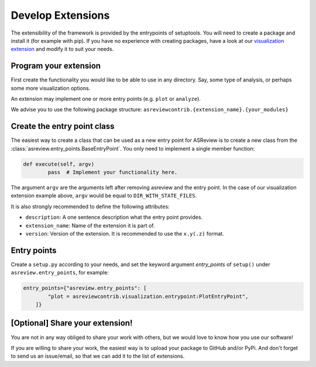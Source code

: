 .. _develop-extensions:

Develop Extensions
==================

The extensibility of the framework is provided by the entrypoints of setuptools. You will need to
create a package and install it (for example with pip). If you have no experience with creating
packages, have a look at our
`visualization extension <https://github.com/asreview/ASReview-visualization>`__ and modify it to suit
your needs.


Program your extension
----------------------

First create the functionality you would like to be able to use in any directory. Say, some type of
analysis, or perhaps some more visualization options.

An extension may implement one or more entry points (e.g. ``plot`` or ``analyze``).

We advise you to use the following package structure:
``asreviewcontrib.{extension_name}.{your_modules}``


Create the entry point class
----------------------------

The easiest way to create a class that can be used as a new entry point for ASReview is to create a
new class from the :class:`asreview.entry_points.BaseEntryPoint`. You only need to implement a
single member function:

.. code:: python

	def execute(self, argv)
		pass  # Implement your functionality here.

The argument ``argv`` are the arguments left after removing asreview and the entry point. In the
case of our visualization extension example above, ``argv`` would be equal to ``DIR_WITH_STATE_FILES``.

It is also strongly recommended to define the following attributes:

- ``description``: A one sentence description what the entry point provides.
- ``extension_name``: Name of the extension it is part of.
- ``version``: Version of the extension. It is recommended to use the ``x.y(.z)`` format.

Entry points
------------

Create a ``setup.py`` according to your needs, and set the keyword argument `entry_points` of
``setup()`` under ``asreview.entry_points``, for example:

.. code:: python

    entry_points={"asreview.entry_points": [
            "plot = asreviewcontrib.visualization.entrypoint:PlotEntryPoint",
        ]}

\[Optional\] Share your extension!
----------------------------------

You are not in any way obliged to share your work with others, but we would love to know
how you use our software!

If you are willing to share your work, the easiest way is to upload your package to GitHub and/or
PyPi. And don't forget to send us an issue/email, so that we can add it to the list of extensions.
